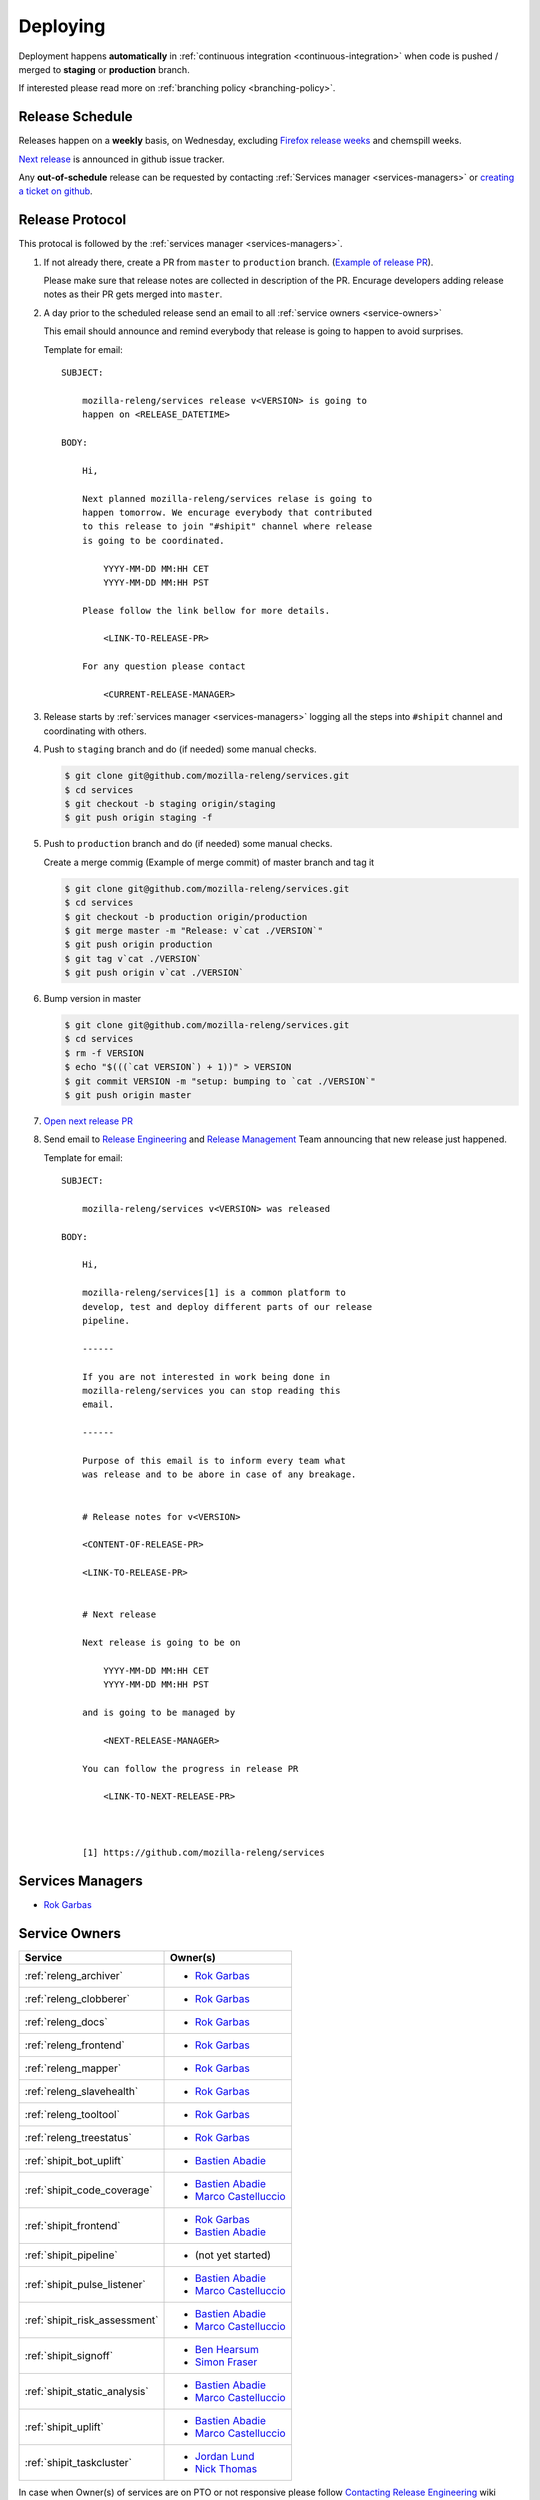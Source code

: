 Deploying
=========

Deployment happens **automatically** in :ref:`continuous integration
<continuous-integration>` when code is pushed / merged to **staging** or
**production** branch.

If interested please read more on :ref:`branching policy <branching-policy>`.


Release Schedule
----------------

Releases happen on a **weekly** basis, on Wednesday, excluding `Firefox release
weeks`_ and chemspill weeks.

`Next release`_ is announced in github issue tracker.

Any **out-of-schedule** release can be requested by contacting :ref:`Services
manager <services-managers>` or `creating a ticket on github`_.

.. _`Firefox release weeks`: https://wiki.mozilla.org/RapidRelease/Calendar
.. _`creating a ticket on github`: https://github.com/mozilla-releng/services/issues/new
.. _`Next release`: https://github.com/mozilla-releng/services/issues?q=is%3Aopen+is%3Apr+label%3A%220.kind%3A+release%22


Release Protocol
----------------

This protocal is followed by the :ref:`services manager <services-managers>`.

#. If not already there, create a PR from ``master`` to ``production`` branch.
   (`Example of release PR`_).

   Please make sure that release notes are collected in description of the PR.
   Encurage developers adding release notes as their PR gets merged into
   ``master``.

#. A day prior to the scheduled release send an email to all :ref:`service
   owners <service-owners>`

   This email should announce and remind everybody that release is going to
   happen to avoid surprises.
   
   Template for email::

       SUBJECT:

           mozilla-releng/services release v<VERSION> is going to
           happen on <RELEASE_DATETIME>

       BODY:

           Hi,

           Next planned mozilla-releng/services relase is going to
           happen tomorrow. We encurage everybody that contributed
           to this release to join "#shipit" channel where release
           is going to be coordinated. 

               YYYY-MM-DD MM:HH CET
               YYYY-MM-DD MM:HH PST

           Please follow the link bellow for more details.

               <LINK-TO-RELEASE-PR>

           For any question please contact

               <CURRENT-RELEASE-MANAGER>

          
#. Release starts by :ref:`services manager <services-managers>` logging all the
   steps into ``#shipit`` channel and coordinating with others.

#. Push to ``staging`` branch and do (if needed) some manual checks.

   .. code-block:: shell

        $ git clone git@github.com/mozilla-releng/services.git
        $ cd services
        $ git checkout -b staging origin/staging
        $ git push origin staging -f 

#. Push to ``production`` branch and do (if needed) some manual checks.
   
   Create a merge commig (Example of merge commit) of master branch and tag it

   .. code-block:: shell

        $ git clone git@github.com/mozilla-releng/services.git
        $ cd services
        $ git checkout -b production origin/production
        $ git merge master -m "Release: v`cat ./VERSION`"
        $ git push origin production
        $ git tag v`cat ./VERSION`
        $ git push origin v`cat ./VERSION`

#. Bump version in master

   .. code-block:: shell
   
        $ git clone git@github.com/mozilla-releng/services.git
        $ cd services
        $ rm -f VERSION
        $ echo "$(((`cat VERSION`) + 1))" > VERSION
        $ git commit VERSION -m "setup: bumping to `cat ./VERSION`"
        $ git push origin master


#. `Open next release PR`_

#. Send email to `Release Engineering`_ and `Release Management`_ Team
   announcing that new release just happened.

   Template for email::

       SUBJECT:

           mozilla-releng/services v<VERSION> was released

       BODY:

           Hi,

           mozilla-releng/services[1] is a common platform to
           develop, test and deploy different parts of our release
           pipeline.
           
           ------

           If you are not interested in work being done in
           mozilla-releng/services you can stop reading this
           email.

           ------

           Purpose of this email is to inform every team what
           was release and to be abore in case of any breakage.


           # Release notes for v<VERSION>

           <CONTENT-OF-RELEASE-PR>

           <LINK-TO-RELEASE-PR>


           # Next release

           Next release is going to be on
           
               YYYY-MM-DD MM:HH CET
               YYYY-MM-DD MM:HH PST

           and is going to be managed by
           
               <NEXT-RELEASE-MANAGER>
           
           You can follow the progress in release PR

               <LINK-TO-NEXT-RELEASE-PR>



           [1] https://github.com/mozilla-releng/services


.. _`Example of release PR`: https://github.com/mozilla-releng/services/pull/237
.. _`Open next release PR`: https://github.com/mozilla-releng/services/compare/production...master
.. _`Release Engineering`: https://wiki.mozilla.org/ReleaseEngineering
.. _`Release Management`: https://wiki.mozilla.org/Release_Management


.. _services-managers:

Services Managers
-----------------

- `Rok Garbas`_


.. _service-owners:

Service Owners
--------------

+--------------------------------+---------------------------+
+ Service                        | Owner(s)                  |
+================================+===========================+
+ :ref:`releng_archiver`         | - `Rok Garbas`_           |
+--------------------------------+---------------------------+
+ :ref:`releng_clobberer`        | - `Rok Garbas`_           |
+--------------------------------+---------------------------+
+ :ref:`releng_docs`             | - `Rok Garbas`_           |
+--------------------------------+---------------------------+
+ :ref:`releng_frontend`         | - `Rok Garbas`_           |
+--------------------------------+---------------------------+
+ :ref:`releng_mapper`           | - `Rok Garbas`_           |
+--------------------------------+---------------------------+
+ :ref:`releng_slavehealth`      | - `Rok Garbas`_           |
+--------------------------------+---------------------------+
+ :ref:`releng_tooltool`         | - `Rok Garbas`_           |
+--------------------------------+---------------------------+
+ :ref:`releng_treestatus`       | - `Rok Garbas`_           |
+--------------------------------+---------------------------+
+ :ref:`shipit_bot_uplift`       | - `Bastien Abadie`_       |
+--------------------------------+---------------------------+
+ :ref:`shipit_code_coverage`    + - `Bastien Abadie`_       +
+                                | - `Marco Castelluccio`_   |
+--------------------------------+---------------------------+
+ :ref:`shipit_frontend`         | - `Rok Garbas`_           |
+                                | - `Bastien Abadie`_       |
+--------------------------------+---------------------------+
+ :ref:`shipit_pipeline`         | - (not yet started)       |
+--------------------------------+---------------------------+
+ :ref:`shipit_pulse_listener`   + - `Bastien Abadie`_       +
+                                | - `Marco Castelluccio`_   |
+--------------------------------+---------------------------+
+ :ref:`shipit_risk_assessment`  + - `Bastien Abadie`_       +
+                                | - `Marco Castelluccio`_   |
+--------------------------------+---------------------------+
+ :ref:`shipit_signoff`          | - `Ben Hearsum`_          |
+                                | - `Simon Fraser`_         |
+--------------------------------+---------------------------+
+ :ref:`shipit_static_analysis`  + - `Bastien Abadie`_       +
+                                | - `Marco Castelluccio`_   |
+--------------------------------+---------------------------+
+ :ref:`shipit_uplift`           | - `Bastien Abadie`_       |
+                                | - `Marco Castelluccio`_   |
+--------------------------------+---------------------------+
+ :ref:`shipit_taskcluster`      | - `Jordan Lund`_          |
+                                | - `Nick Thomas`_          |
+--------------------------------+---------------------------+


In case when Owner(s) of services are on PTO or not responsive please follow
`Contacting Release Engineering`_ wiki page.


.. _`Rok Garbas`: https://phonebook.mozilla.org/?search/Rok%20Garbas
.. _`Ben Hearsum`: https://phonebook.mozilla.org/?search/Ben%20Hearsum
.. _`Simon Fraser`: https://phonebook.mozilla.org/?search/Simon%20Fraser
.. _`Jordan Lund`: https://phonebook.mozilla.org/?search/Jordan%20Lund
.. _`Nick Thomas`: https://phonebook.mozilla.org/?search/Nick%20Thomas
.. _`Marco Castelluccio`: https://phonebook.mozilla.org/?search/Marco%20Castelluccio
.. _`Bastien Abadie`: https://github.com/La0
.. _`Contacting Release Engineering`: https://wiki.mozilla.org/ReleaseEngineering#Contacting_Release_Engineering


.. _continuous-integration:

Continuos Integration
---------------------

TODO: write about taskcluster github integration


Deployment targets
------------------

TODO: where can we deploy

- amazon s3
- amazon aws (soon)
- heroku
- building docker
- via ssh

